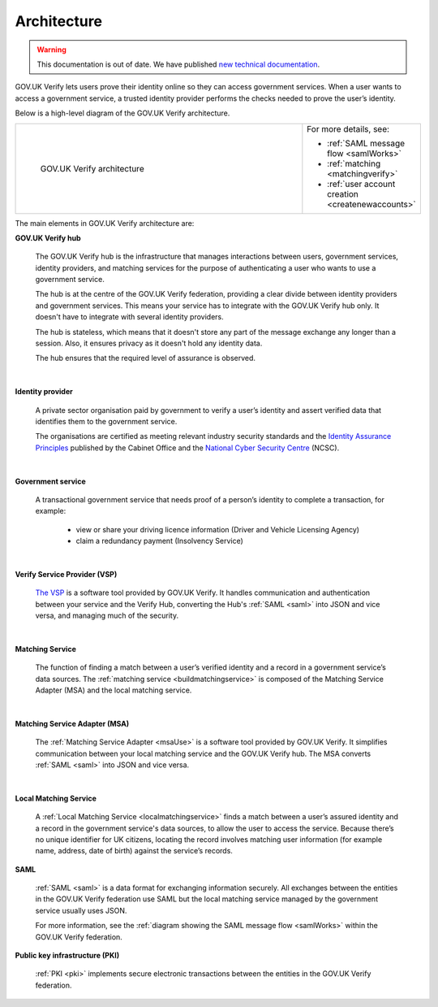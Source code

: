 .. _arch:

Architecture
============

.. warning:: This documentation is out of date. We have published `new technical documentation <https://www.docs.verify.service.gov.uk>`_.

GOV.UK Verify lets users prove their identity online so they can access government services. When a user wants to access a government service, a trusted identity provider performs the checks needed to prove the user’s identity.


Below is a high-level diagram of the GOV.UK Verify architecture.


.. csv-table::
   :widths: 75, 20
   :name: flow-diagram

   ".. figure:: ../arch/arch_overview.svg
     :alt: Diagram showing GOV.UK Verify architecture. The hub is at the centre. It is connected to the government service, identity providers, and the Matching Service Adapter (MSA). Communication with the hub is via SAML with PKI. The MSA is connected to a local matching service, which is connected to a local matching datastore. Communication between these elements is not via SAML. The text below the image describes all elements in the architecture.

     GOV.UK Verify architecture","For more details, see:

   * :ref:`SAML message flow <samlWorks>`
   * :ref:`matching <matchingverify>`
   * :ref:`user account creation <createnewaccounts>`"


The main elements in GOV.UK Verify architecture are:

**GOV.UK Verify hub**

  The GOV.UK Verify hub is the infrastructure that manages interactions between users, government services, identity providers, and matching services for the purpose of authenticating a user who wants to use a government service.

  The hub is at the centre of the GOV.UK Verify federation, providing a clear divide between identity providers and government services. This means your service has to integrate with the GOV.UK Verify hub only. It doesn't have to integrate with several identity providers.

  The hub is stateless, which means that it doesn't store any part of the message exchange any longer than a session. Also, it ensures privacy as it doesn't hold any identity data.

  The hub ensures that the required level of assurance is observed.

|

**Identity provider**

  A private sector organisation paid by government to verify a user’s identity and assert verified data that identifies them to the government service.

  The organisations are certified as meeting relevant industry security standards and the `Identity Assurance Principles <https://www.gov.uk/government/consultations/draft-identity-assurance-principles/privacy-and-consumer-advisory-group-draft-identity-assurance-principles#the-nine-identity-assurance-principles>`_ published by the Cabinet Office and the `National Cyber Security Centre <https://www.ncsc.gov.uk/>`_ (NCSC).

|

**Government service**

  A transactional government service that needs proof of a person’s identity to complete a transaction, for example:

    * view or share your driving licence information (Driver and Vehicle Licensing Agency)
    * claim a redundancy payment (Insolvency Service)

|

**Verify Service Provider (VSP)**

   `The VSP <https://github.com/alphagov/verify-service-provider#verify-service-provider>`_ is a software tool provided by GOV.UK Verify. It handles communication and authentication between your service and the Verify Hub, converting the Hub's :ref:`SAML <saml>` into JSON and vice versa, and managing much of the security.

|
**Matching Service**

   The function of finding a match between a user’s verified identity and a record in a government service’s data sources. The :ref:`matching service <buildmatchingservice>` is composed of the Matching Service Adapter (MSA) and the local matching service.

|

**Matching Service Adapter (MSA)**

    The :ref:`Matching Service Adapter <msaUse>` is a software tool provided by GOV.UK Verify. It simplifies communication between your local matching service and the GOV.UK Verify hub. The MSA converts :ref:`SAML <saml>` into JSON and vice versa.

|

**Local Matching Service**

     A :ref:`Local Matching Service <localmatchingservice>` finds a match between a user’s assured identity and a record in the government service's data sources, to allow the user to access the service. Because there’s no unique identifier for UK citizens, locating the record involves matching user information (for example name, address, date of birth) against the service’s records.

**SAML**

 :ref:`SAML <saml>` is a data format for exchanging information securely. All exchanges between the entities in the GOV.UK Verify federation use SAML but the local matching service managed by the government service usually uses JSON.

 For more information, see the :ref:`diagram showing the SAML message flow <samlWorks>` within the GOV.UK Verify federation.

**Public key infrastructure (PKI)**

 :ref:`PKI <pki>` implements secure electronic transactions between the entities in the GOV.UK Verify federation.
